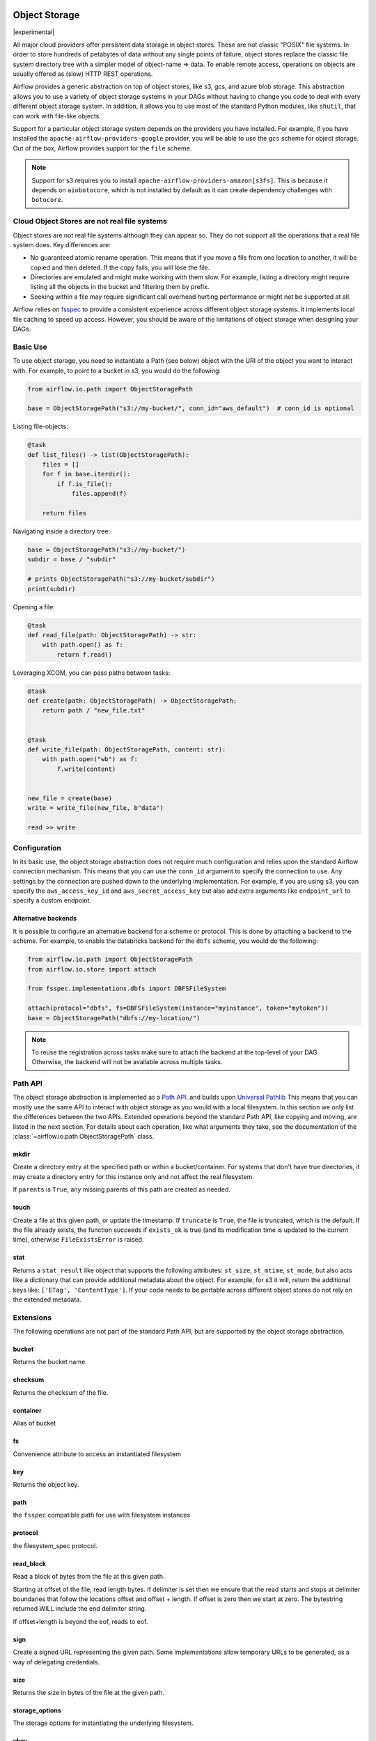  .. Licensed to the Apache Software Foundation (ASF) under one
    or more contributor license agreements.  See the NOTICE file
    distributed with this work for additional information
    regarding copyright ownership.  The ASF licenses this file
    to you under the Apache License, Version 2.0 (the
    "License"); you may not use this file except in compliance
    with the License.  You may obtain a copy of the License at

 ..   http://www.apache.org/licenses/LICENSE-2.0

 .. Unless required by applicable law or agreed to in writing,
    software distributed under the License is distributed on an
    "AS IS" BASIS, WITHOUT WARRANTIES OR CONDITIONS OF ANY
    KIND, either express or implied.  See the License for the
    specific language governing permissions and limitations
    under the License.


.. _concepts:objectstorage:

Object Storage
==============

.. versionadded:: 2.8.0

|experimental|

All major cloud providers offer persistent data storage in object stores. These are not classic
"POSIX" file systems. In order to store hundreds of petabytes of data without any single points
of failure, object stores replace the classic file system directory tree with a simpler model
of object-name => data. To enable remote access, operations on objects are usually offered as
(slow) HTTP REST operations.

Airflow provides a generic abstraction on top of object stores, like s3, gcs, and azure blob storage.
This abstraction allows you to use a variety of object storage systems in your DAGs without having to
change you code to deal with every different object storage system. In addition, it allows you to use
most of the standard Python modules, like ``shutil``, that can work with file-like objects.

Support for a particular object storage system depends on the providers you have installed. For
example, if you have installed the ``apache-airflow-providers-google`` provider, you will be able to
use the ``gcs`` scheme for object storage. Out of the box, Airflow provides support for the ``file``
scheme.

.. note::
    Support for s3 requires you to install ``apache-airflow-providers-amazon[s3fs]``. This is because
    it depends on ``aiobotocore``, which is not installed by default as it can create dependency
    challenges with ``botocore``.

Cloud Object Stores are not real file systems
---------------------------------------------
Object stores are not real file systems although they can appear so. They do not support all the
operations that a real file system does. Key differences are:

* No guaranteed atomic rename operation. This means that if you move a file from one location to another, it
  will be copied and then deleted. If the copy fails, you will lose the file.
* Directories are emulated and might make working with them slow. For example, listing a directory might
  require listing all the objects in the bucket and filtering them by prefix.
* Seeking within a file may require significant call overhead hurting performance or might not be supported at all.

Airflow relies on `fsspec <https://filesystem-spec.readthedocs.io/en/latest/>`_ to provide a consistent
experience across different object storage systems. It  implements local file caching to speed up access.
However, you should be aware of the limitations of object storage when designing your DAGs.


.. _concepts:basic-use:

Basic Use
---------

To use object storage, you need to instantiate a Path (see below) object with the URI of the
object you want to interact with. For example, to point to a bucket in s3, you would do the following:

.. code-block:: python

    from airflow.io.path import ObjectStoragePath

    base = ObjectStoragePath("s3://my-bucket/", conn_id="aws_default")  # conn_id is optional


Listing file-objects:

.. code-block:: python

    @task
    def list_files() -> list(ObjectStoragePath):
        files = []
        for f in base.iterdir():
            if f.is_file():
                files.append(f)

        return files


Navigating inside a directory tree:

.. code-block:: python

   base = ObjectStoragePath("s3://my-bucket/")
   subdir = base / "subdir"

   # prints ObjectStoragePath("s3://my-bucket/subdir")
   print(subdir)


Opening a file:

.. code-block:: python

    @task
    def read_file(path: ObjectStoragePath) -> str:
        with path.open() as f:
            return f.read()


Leveraging XCOM, you can pass paths between tasks:

.. code-block:: python

      @task
      def create(path: ObjectStoragePath) -> ObjectStoragePath:
          return path / "new_file.txt"


      @task
      def write_file(path: ObjectStoragePath, content: str):
          with path.open("wb") as f:
              f.write(content)


      new_file = create(base)
      write = write_file(new_file, b"data")

      read >> write


Configuration
-------------

In its basic use, the object storage abstraction does not require much configuration and relies upon the
standard Airflow connection mechanism. This means that you can use the ``conn_id`` argument to specify
the connection to use. Any settings by the connection are pushed down to the underlying implementation.
For example, if you are using s3, you can specify the ``aws_access_key_id`` and ``aws_secret_access_key``
but also add extra arguments like ``endpoint_url`` to specify a custom endpoint.

Alternative backends
^^^^^^^^^^^^^^^^^^^^

It is possible to configure an alternative backend for a scheme or protocol. This is done by attaching
a ``backend`` to the scheme. For example, to enable the databricks backend for the ``dbfs`` scheme, you
would do the following:

.. code-block:: python

    from airflow.io.path import ObjectStoragePath
    from airflow.io.store import attach

    from fsspec.implementations.dbfs import DBFSFileSystem

    attach(protocol="dbfs", fs=DBFSFileSystem(instance="myinstance", token="mytoken"))
    base = ObjectStoragePath("dbfs://my-location/")


.. note::
    To reuse the registration across tasks make sure to attach the backend at the top-level of your DAG.
    Otherwise, the backend will not be available across multiple tasks.


.. _concepts:api:

Path API
-------------

The object storage abstraction is implemented as a `Path API <https://docs.python.org/3/library/pathlib.html>`_.
and builds upon `Universal Pathlib <https://github.com/fsspec/universal_pathlib>`_ This means that you can mostly use
the same API to interact with object storage as you would with a local filesystem. In this section we only list the
differences between the two APIs. Extended operations beyond the standard Path API, like copying and moving, are listed
in the next section. For details about each operation, like what arguments they take, see the documentation of
the :class:`~airflow.io.path.ObjectStoragePath` class.


mkdir
^^^^^

Create a directory entry at the specified path or within a bucket/container. For systems that don't have true
directories, it may create a directory entry for this instance only and not affect the real filesystem.

If ``parents`` is ``True``, any missing parents of this path are created as needed.


touch
^^^^^

Create a file at this given path, or update the timestamp. If ``truncate`` is ``True``, the file is truncated, which is
the default.  If the file already exists, the function succeeds if ``exists_ok`` is true (and its modification time is
updated to the current time), otherwise ``FileExistsError`` is raised.


stat
^^^^

Returns a ``stat_result`` like object that supports the following attributes: ``st_size``, ``st_mtime``, ``st_mode``,
but also acts like a dictionary that can provide additional metadata about the object. For example, for s3 it will,
return the additional keys like: ``['ETag', 'ContentType']``. If your code needs to be portable across different object
stores do not rely on the extended metadata.


.. _concepts:extended-operations:

Extensions
----------

The following operations are not part of the standard Path API, but are supported by the object storage abstraction.

bucket
^^^^^^

Returns the bucket name.


checksum
^^^^^^^^

Returns the checksum of the file.


container
^^^^^^^^^

Alias of bucket


fs
^^

Convenience attribute to access an instantiated filesystem


key
^^^

Returns the object key.


path
^^^^
the ``fsspec`` compatible path for use with filesystem instances


protocol
^^^^^^^^

the filesystem_spec protocol.


read_block
^^^^^^^^^^

Read a block of bytes from the file at this given path.

Starting at offset of the file, read length bytes. If delimiter is set then we ensure
that the read starts and stops at delimiter boundaries that follow the locations offset
and offset + length. If offset is zero then we start at zero. The bytestring returned
WILL include the end delimiter string.

If offset+length is beyond the eof, reads to eof.


sign
^^^^

Create a signed URL representing the given path. Some implementations allow temporary URLs to be generated, as a
way of delegating credentials.


size
^^^^

Returns the size in bytes of the file at the given path.


storage_options
^^^^^^^^^^^^^^^

The storage options for instantiating the underlying filesystem.


ukey
^^^^

Hash of file properties, to tell if it has changed.


.. _concepts:copying-and-moving:

Copying and Moving
------------------

This documents the expected behavior of the ``copy`` and ``move`` operations, particularly for cross object store (e.g.
file -> s3) behavior. Each method copies or moves files or directories from a ``source`` to a ``target`` location.
The intended behavior is the same as specified by
``fsspec``. For cross object store directory copying,
Airflow needs to walk the directory tree and copy each file individually. This is done by streaming each file from the
source to the target.


External Integrations
---------------------

Many other projects, like DuckDB, Apache Iceberg etc, can make use of the object storage abstraction. Often this is
done by passing the underlying ``fsspec`` implementation. For this this purpose ``ObjectStoragePath`` exposes
the ``fs`` property. For example, the following works with ``duckdb`` so that the connection details from Airflow
are used to connect to s3 and a parquet file, indicated by a ``ObjectStoragePath``, is read:

.. code-block:: python

    import duckdb
    from airflow.io.path import ObjectStoragePath

    path = ObjectStoragePath("s3://my-bucket/my-table.parquet", conn_id="aws_default")
    conn = duckdb.connect(database=":memory:")
    conn.register_filesystem(path.fs)
    conn.execute(f"CREATE OR REPLACE TABLE my_table AS SELECT * FROM read_parquet('{path}")
